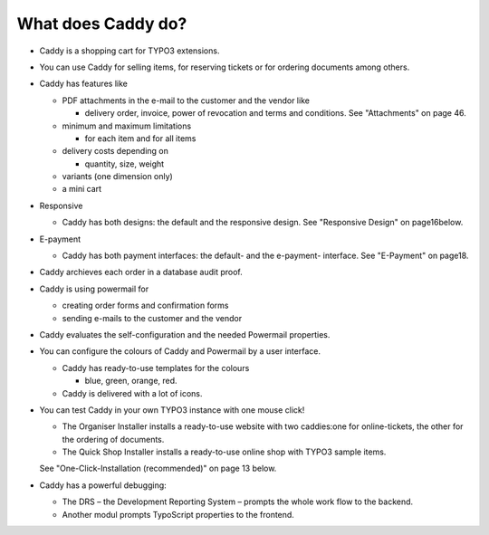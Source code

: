 ﻿

.. ==================================================
.. FOR YOUR INFORMATION
.. --------------------------------------------------
.. -*- coding: utf-8 -*- with BOM.

.. ==================================================
.. DEFINE SOME TEXTROLES
.. --------------------------------------------------
.. role::   underline
.. role::   typoscript(code)
.. role::   ts(typoscript)
   :class:  typoscript
.. role::   php(code)


What does Caddy do?
^^^^^^^^^^^^^^^^^^^

- Caddy is a shopping cart for TYPO3 extensions.

- You can use Caddy for selling items, for reserving tickets or for
  ordering documents among others.

- Caddy has features like
  
  - PDF attachments in the e-mail to the customer and the vendor like
    
    - delivery order, invoice, power of revocation and terms and conditions.
      See "Attachments" on page 46.
  
  - minimum and maximum limitations
    
    - for each item and for all items
  
  - delivery costs depending on
    
    - quantity, size, weight
  
  - variants (one dimension only)
  
  - a mini cart

- Responsive
  
  - Caddy has both designs: the default and the responsive design. See
    "Responsive Design" on page16below.

- E-payment
  
  - Caddy has both payment interfaces: the default- and the e-payment-
    interface. See "E-Payment" on page18.

- Caddy archieves each order in a database audit proof.

- Caddy is using powermail for
  
  - creating order forms and confirmation forms
  
  - sending e-mails to the customer and the vendor

- Caddy evaluates the self-configuration and the needed Powermail
  properties.

- You can configure the colours of Caddy and Powermail by a user
  interface.
  
  - Caddy has ready-to-use templates for the colours
    
    - blue, green, orange, red.
  
  - Caddy is delivered with a lot of icons.

- You can test Caddy in your own TYPO3 instance with one mouse click!
  
  - The Organiser Installer installs a ready-to-use website with two
    caddies:one for online-tickets, the other for the ordering of
    documents.
  
  - The Quick Shop Installer installs a ready-to-use online shop with
    TYPO3 sample items.
  
  See "One-Click-Installation (recommended)" on page 13 below.

- Caddy has a powerful debugging:
  
  - The DRS – the Development Reporting System – prompts the whole work
    flow to the backend.
  
  - Another modul prompts TypoScript properties to the frontend.

